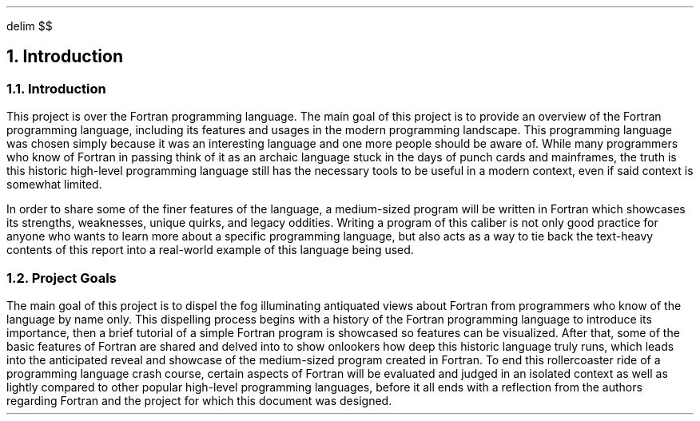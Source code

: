 .
.EQ
delim $$
.EN
.
.NH 1 1
Introduction
.
.sp
.
.NH 2
Introduction
.
.PP
This project is over the Fortran programming language.
The main goal of this project is to provide an overview of the Fortran programming language,
including its features and usages in the modern programming landscape.
This programming language was chosen simply because
it was an interesting language and one more people should be aware of.
While many programmers who know of Fortran
in passing think of it as an archaic language stuck in the days of punch cards and mainframes,
the truth is this historic high-level programming language
still has the necessary tools to be useful in a modern context, 
even if said context is somewhat limited.
.
.PP
In order to share some of the finer features of the language, 
a medium-sized program will be written in Fortran which showcases its strengths,
weaknesses,
unique quirks,
and legacy oddities.
Writing a program of this caliber is not only good practice
for anyone who wants to learn more about a specific programming language,
but also acts as a way to tie back the text-heavy contents
of this report into a real-world example of this language being used.
.
.NH 2
Project Goals
.
.PP
The main goal of this project is to dispel the fog illuminating
antiquated views about Fortran from programmers who know of the language by name only.
This dispelling process begins with a history
of the Fortran programming language to introduce its importance,
then a brief tutorial of a simple Fortran program
is showcased so features can be visualized.
After that,
some of the basic features of Fortran are shared
and delved into to show onlookers how deep this historic language truly runs,
which leads into the anticipated reveal
and showcase of the medium-sized program created in Fortran.
To end this rollercoaster ride of a programming language crash course, 
certain aspects of Fortran will be evaluated and judged
in an isolated context as well as lightly compared
to other popular high-level programming languages,
before it all ends with a reflection from the authors
regarding Fortran and the project for which this document was designed.
.

